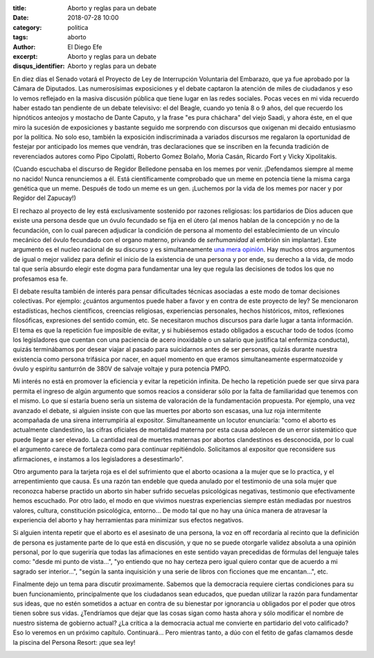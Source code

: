 :title: Aborto y reglas para un debate
:date: 2018-07-28 10:00
:category: politica
:tags: aborto
:author: El Diego Efe
:excerpt: Aborto y reglas para un debate
:disqus_identifier: Aborto y reglas para un debate

En diez días el Senado votará el Proyecto de Ley de Interrupción Voluntaria del
Embarazo, que ya fue aprobado por la Cámara de Diputados. Las numerosísimas
exposiciones y el debate captaron la atención de miles de ciudadanos y eso lo
vemos reflejado en la masiva discusión pública que tiene lugar en las redes
sociales. Pocas veces en mi vida recuerdo haber estado tan pendiente de un
debate televisivo: el del Beagle, cuando yo tenía 8 o 9 años, del que recuerdo
los hipnóticos anteojos y mostacho de Dante Caputo, y la frase "es pura
cháchara" del viejo Saadi, y ahora éste, en el que miro la sucesión de
exposiciones y bastante seguido me sorprendo con discursos que oxigenan mi
decaido entusiasmo por la política. No solo eso, también la exposición
indiscriminada a variados discursos me regalaron la oportunidad de festejar por
anticipado los memes que vendrán, tras declaraciones que se inscriben en la
fecunda tradición de reverenciados autores como Pipo Cipolatti, Roberto Gomez
Bolaño, Moria Casán, Ricardo Fort y Vicky Xipolitakis.

.. image:: https://c1.staticflickr.com/1/942/43636928352_98e70e4cea_b.jpg
   :scale: 60%
   :width: 100%
   :align: center
   :alt: meme 1

(Cuando escuchaba el discurso de Regidor Belledone pensaba en los memes por
venir. ¡Defendamos siempre al meme no nacido! Nunca renunciemos a él. Está
científicamente comprobado que un meme en potencia tiene la misma carga genética
que un meme. Después de todo un meme es un gen. ¡Luchemos por la vida de los
memes por nacer y por Regidor del Zapucay!)

El rechazo al proyecto de ley está exclusivamente sostenido por razones
religiosas: los partidarios de Dios aducen que existe una persona desde que un
óvulo fecundado se fija en el útero (al menos hablan de la concepción y no de la
fecundación, con lo cual parecen adjudicar la condición de persona al momento
del establecimiento de un vínculo mecánico del óvulo fecundado con el organo
materno, privando de *serhumanidad* al embrión sin implantar). Este argumento es
el nucleo racional de su discurso y es simultaneamente `una mera opinión`_. Hay
muchos otros argumentos de igual o mejor validez para definir el inicio de la
existencia de una persona y por ende, su derecho a la vida, de modo tal que
sería absurdo elegir este dogma para fundamentar una ley que regula las
decisiones de todos los que no profesamos esa fe.

.. _una mera opinión: |filename|/2018-07-15-viejo-mail-sobre-aborto.rst

El debate resulta también de interés para pensar dificultades técnicas asociadas
a este modo de tomar decisiones colectivas. Por ejemplo: ¿cuántos argumentos
puede haber a favor y en contra de este proyecto de ley? Se mencionaron
estadísticas, hechos científicos, creencias religiosas, experiencias personales,
hechos históricos, mitos, reflexiones filosóficas, expresiones del sentido
común, etc. Se necesitaron muchos discursos para darle lugar a tanta
información. El tema es que la repetición fue imposible de evitar, y si
hubiésemos estado obligados a escuchar todo de todos (como los legisladores que
cuentan con una paciencia de acero inoxidable o un salario que justifica tal
enfermiza conducta), quizás terminábamos por desear viajar al pasado para
suicidarnos antes de ser personas, quizás durante nuestra existencia como
persona trifásica por nacer, en aquel momento en que eramos simultaneamente
espermatozoide y óvulo y espiritu santurrón de 380V de salvaje voltaje y pura
potencia PMPO.

Mi interés no está en promover la eficiencia y evitar la repetición infinita. De
hecho la repetición puede ser que sirva para permita el ingreso de algún
argumento que somos reacios a considerar sólo por la falta de familiaridad que
tenemos con el mismo. Lo que sí estaría bueno sería un sistema de valoración de
la fundamentación propuesta. Por ejemplo, una vez avanzado el debate, si alguien
insiste con que las muertes por aborto son escasas, una luz roja intermitente
acompañada de una sirena interrumpiría al expositor. Simultaneamente un locutor
enunciaría: "como el aborto es actualmente clandestino, las cifras oficiales de
mortalidad materna por esta causa adolecen de un error sistemático que puede
llegar a ser elevado. La cantidad real de muertes maternas por abortos
clandestinos es desconocida, por lo cual el argumento carece de fortaleza como
para continuar repitiéndolo. Solicitamos al expositor que reconsidere sus
afirmaciones, e instamos a los legisladores a desestimarlo".

.. image:: https://c1.staticflickr.com/1/862/41875494220_9aa84770c1_b.jpg
   :scale: 60%
   :width: 100%
   :align: center
   :alt: tráfico

Otro argumento para la tarjeta roja es el del sufrimiento que el aborto ocasiona
a la mujer que se lo practica, y el arrepentimiento que causa. Es una razón tan
endeble que queda anulado por el testimonio de una sola mujer que reconozca
haberse practido un aborto sin haber sufrido secuelas psicológicas negativas,
testimonio que efectivamente hemos escuchado. Por otro lado, el modo en que
vivimos nuestras experiencias siempre están mediadas por nuestros valores,
cultura, constitución psicológica, entorno... De modo tal que no hay una única
manera de atravesar la experiencia del aborto y hay herramientas para minimizar
sus efectos negativos. 

Si alguien intenta repetir que el aborto es el asesinato de una persona, la voz
en off recordaría al recinto que la definición de persona es justamente parte de
lo que está en discusión, y que no se puede otorgarle validez absoluta a una
opinión personal, por lo que sugeriría que todas las afimaciones en este sentido
vayan precedidas de fórmulas del lenguaje tales como: "desde mi punto de
vista...", "yo entiendo que no hay certeza pero igual quiero contar que de
acuerdo a mi sagrado ser interior...", "según la santa inquisición y una serie
de libros con ficciones que me encantan...", etc.

.. image:: https://c1.staticflickr.com/1/940/43683724881_d6f9036713_o.gif
   :scale: 100%
   :width: 30%
   :align: center
   :alt: nobody expects

Finalmente dejo un tema para discutir proximamente. Sabemos que la democracia
requiere ciertas condiciones para su buen funcionamiento, principalmente que los
ciudadanos sean educados, que puedan utilizar la razón para fundamentar sus
ideas, que no estén sometidos a actuar en contra de su bienestar por ignorancia
u obligados por el poder que otros tienen sobre sus vidas. ¿Tendríamos que dejar
que las cosas sigan como hasta ahora y sólo modificar el nombre de nuestro
sistema de gobierno actual? ¿La crítica a la democracia actual me convierte en
partidario del voto calificado? Eso lo veremos en un próximo capítulo.
Continuará... Pero mientras tanto, a dúo con el fetito de gafas clamamos desde
la piscina del Persona Resort: ¡que sea ley!

.. image:: https://c1.staticflickr.com/1/939/41875494450_31b5a72013_b.jpg
   :scale: 100%
   :width: 100%
   :align: center
   :alt: fetito con gafas
